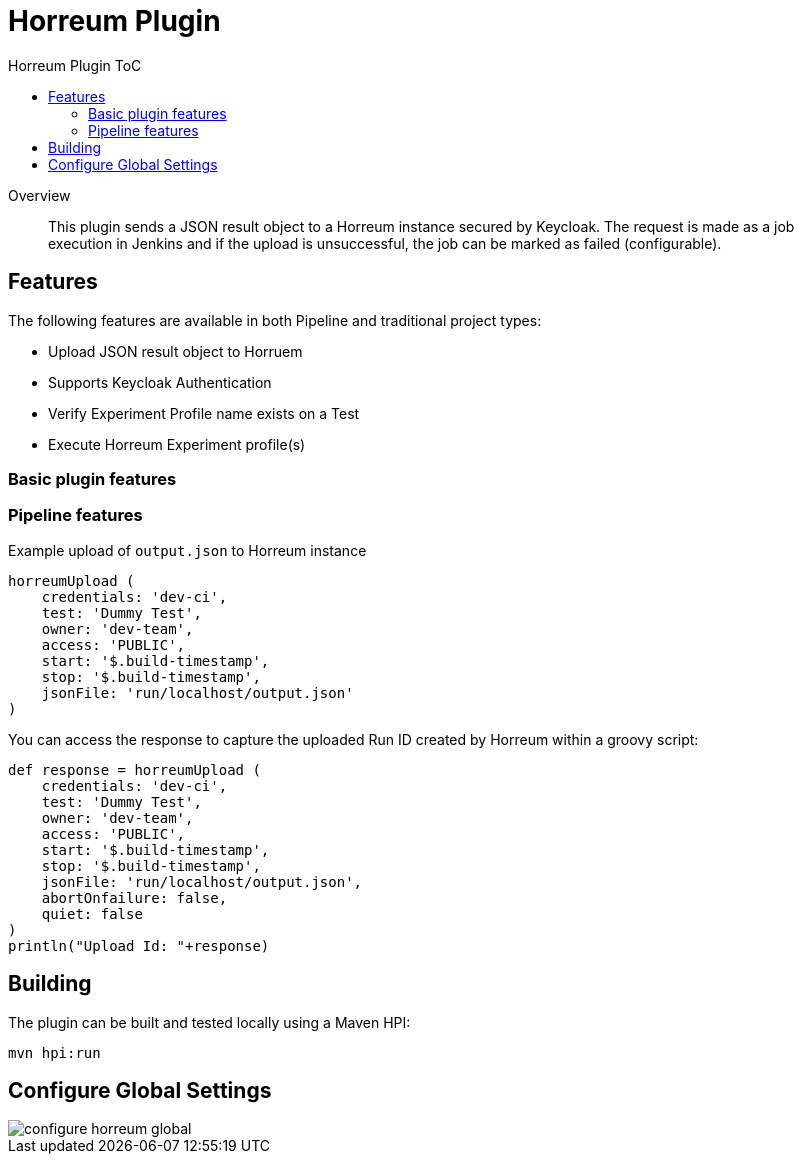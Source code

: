 [[horreum-plugin]]
= Horreum Plugin
:toc: macro
:toc-title: Horreum Plugin ToC
ifdef::env-github[]
:tip-caption: :bulb:
:note-caption: :information_source:
:important-caption: :heavy_exclamation_mark:
:caution-caption: :fire:
:warning-caption: :warning:
endif::[]

toc::[]

[abstract]
.Overview
This plugin sends a JSON result object to a Horreum instance secured by Keycloak. The request is made as a job
execution in Jenkins and if the upload is unsuccessful, the job can be marked as failed
(configurable).

== Features

The following features are available in both Pipeline and traditional project types:

* Upload JSON result object to Horruem
* Supports Keycloak Authentication
* Verify Experiment Profile name exists on a Test
* Execute Horreum Experiment profile(s)

=== Basic plugin features

=== Pipeline features

Example upload of `output.json` to Horreum instance

[source,groovy]
----
horreumUpload (
    credentials: 'dev-ci',
    test: 'Dummy Test',
    owner: 'dev-team',
    access: 'PUBLIC',
    start: '$.build-timestamp',
    stop: '$.build-timestamp',
    jsonFile: 'run/localhost/output.json'
)

----

You can access the response to capture the uploaded Run ID created by Horreum within a groovy script:

[source,groovy]
----
def response = horreumUpload (
    credentials: 'dev-ci',
    test: 'Dummy Test',
    owner: 'dev-team',
    access: 'PUBLIC',
    start: '$.build-timestamp',
    stop: '$.build-timestamp',
    jsonFile: 'run/localhost/output.json',
    abortOnfailure: false,
    quiet: false
)
println("Upload Id: "+response)
----

== Building

The plugin can be built and tested locally using a Maven HPI:

[source, bash]
----
mvn hpi:run
----

== Configure Global Settings

image::docs/images/configure-horreum-global.png[]


